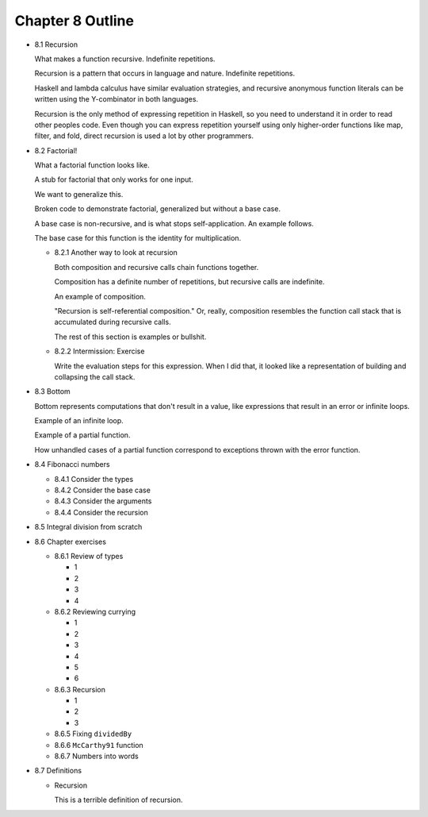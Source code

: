 *******************
 Chapter 8 Outline
*******************

* 8.1 Recursion

  What makes a function recursive. Indefinite repetitions.

  Recursion is a pattern that occurs in language and nature. Indefinite repetitions.

  Haskell and lambda calculus have similar evaluation strategies, and recursive anonymous function
  literals can be written using the Y-combinator in both languages.

  Recursion is the only method of expressing repetition in Haskell, so you need to understand it in
  order to read other peoples code. Even though you can express repetition yourself using only
  higher-order functions like map, filter, and fold, direct recursion is used a lot by other
  programmers.

* 8.2 Factorial!

  What a factorial function looks like.

  A stub for factorial that only works for one input.

  We want to generalize this.

  Broken code to demonstrate factorial, generalized but without a base case.

  A base case is non-recursive, and is what stops self-application. An example follows.

  The base case for this function is the identity for multiplication.

  * 8.2.1 Another way to look at recursion

    Both composition and recursive calls chain functions together.

    Composition has a definite number of repetitions, but recursive calls are indefinite.

    An example of composition.

    "Recursion is self-referential composition." Or, really, composition resembles the function call
    stack that is accumulated during recursive calls.

    The rest of this section is examples or bullshit.

  * 8.2.2 Intermission: Exercise

    Write the evaluation steps for this expression. When I did that, it looked like a representation
    of building and collapsing the call stack.

* 8.3 Bottom

  Bottom represents computations that don't result in a value, like expressions that result in an
  error or infinite loops.

  Example of an infinite loop.

  Example of a partial function.

  How unhandled cases of a partial function correspond to exceptions thrown with the error function.

* 8.4 Fibonacci numbers

  * 8.4.1 Consider the types
  * 8.4.2 Consider the base case
  * 8.4.3 Consider the arguments
  * 8.4.4 Consider the recursion

* 8.5 Integral division from scratch
* 8.6 Chapter exercises

  * 8.6.1 Review of types

    * 1
    * 2
    * 3
    * 4

  * 8.6.2 Reviewing currying

    * 1
    * 2
    * 3
    * 4
    * 5
    * 6

  * 8.6.3 Recursion

    * 1
    * 2
    * 3

  * 8.6.5 Fixing ``dividedBy``
  * 8.6.6 ``McCarthy91`` function
  * 8.6.7 Numbers into words

* 8.7 Definitions

  * Recursion

    This is a terrible definition of recursion.
